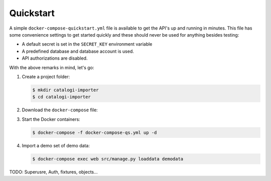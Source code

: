 .. _installation_quickstart:

Quickstart
==========

A simple ``docker-compose-quickstart.yml`` file is available to get the API's
up and running in minutes. This file has some convenience settings to get
started quickly and these should never be used for anything besides testing:

* A default secret is set in the ``SECRET_KEY`` environment variable
* A predefined database and database account is used.
* API authorizations are disabled.

With the above remarks in mind, let's go:

1. Create a project folder:

   .. code:: shell

      $ mkdir catalogi-importer
      $ cd catalogi-importer

2. Download the ``docker-compose`` file:

   .. tabs::

      .. tab:: Linux

         .. code:: shell

            $  wget https://raw.githubusercontent.com/maykinmedia/catalogi-importer/master/docker-compose-quickstart.yml -O docker-compose-qs.yml

      .. tab:: Windows Powershell 3

         .. code:: shell

            PS> wget https://raw.githubusercontent.com/maykinmedia/catalogi-importer/master/docker-compose-quickstart.yml -O docker-compose-qs.yml

3. Start the Docker containers:

   .. code:: shell

      $ docker-compose -f docker-compose-qs.yml up -d

4. Import a demo set of demo data:

   .. code:: shell

      $ docker-compose exec web src/manage.py loaddata demodata


TODO: Superusre, Auth, fixtures, objects...
